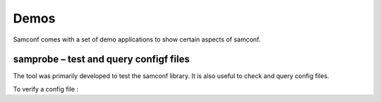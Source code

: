 Demos
=====

Samconf comes with a set of demo applications to show certain aspects of samconf.

samprobe – test and query configf files
---------------------------------------

The tool was primarily developed to test the samconf library. It is also useful
to check and query config files.

To verify a config file :

.. command-output:: samprobe ../../test/smoketest/config.json

